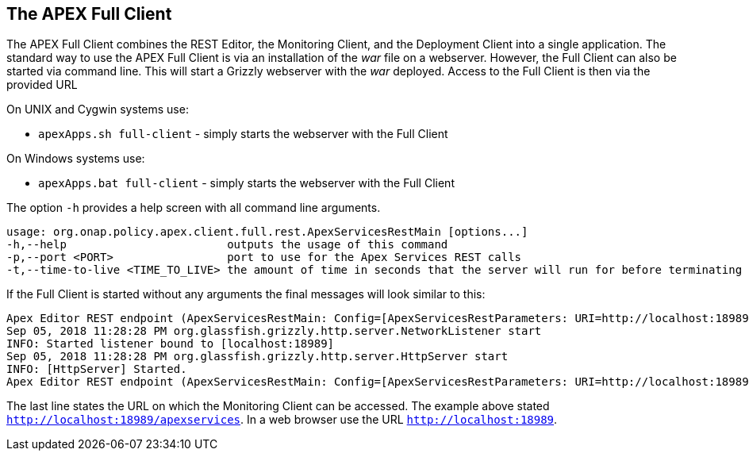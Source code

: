 //
// ============LICENSE_START=======================================================
//  Copyright (C) 2016-2018 Ericsson. All rights reserved.
// ================================================================================
// This file is licensed under the CREATIVE COMMONS ATTRIBUTION 4.0 INTERNATIONAL LICENSE
// Full license text at https://creativecommons.org/licenses/by/4.0/legalcode
// 
// SPDX-License-Identifier: CC-BY-4.0
// ============LICENSE_END=========================================================
//
// @author Sven van der Meer (sven.van.der.meer@ericsson.com)
//

== The APEX Full Client
The APEX Full Client combines the REST Editor, the Monitoring Client, and the Deployment Client into a single application.
The standard way to use the APEX Full Client is via an installation of the __war__ file on a webserver.
However, the Full Client can also be started via command line.
This will start a Grizzly webserver with the __war__ deployed.
Access to the Full Client is then via the provided URL 

On UNIX and Cygwin systems use:

- `apexApps.sh full-client` - simply starts the webserver with the Full Client

On Windows systems use:

- `apexApps.bat full-client` - simply starts the webserver with the Full Client


The option `-h` provides a help screen with all command line arguments.

[source%nowrap,sh]
----
usage: org.onap.policy.apex.client.full.rest.ApexServicesRestMain [options...]
-h,--help                        outputs the usage of this command
-p,--port <PORT>                 port to use for the Apex Services REST calls
-t,--time-to-live <TIME_TO_LIVE> the amount of time in seconds that the server will run for before terminating

----

If the Full Client is started without any arguments the final messages will look similar to this:

[source%nowrap,sh]
----
Apex Editor REST endpoint (ApexServicesRestMain: Config=[ApexServicesRestParameters: URI=http://localhost:18989/apexservices/, TTL=-1sec], State=READY) starting at http://localhost:18989/apexservices/ . . .
Sep 05, 2018 11:28:28 PM org.glassfish.grizzly.http.server.NetworkListener start
INFO: Started listener bound to [localhost:18989]
Sep 05, 2018 11:28:28 PM org.glassfish.grizzly.http.server.HttpServer start
INFO: [HttpServer] Started.
Apex Editor REST endpoint (ApexServicesRestMain: Config=[ApexServicesRestParameters: URI=http://localhost:18989/apexservices/, TTL=-1sec], State=RUNNING) started at http://localhost:18989/apexservices/
----

The last line states the URL on which the Monitoring Client can be accessed.
The example above stated `http://localhost:18989/apexservices`.
In a web browser use the URL `http://localhost:18989`.


